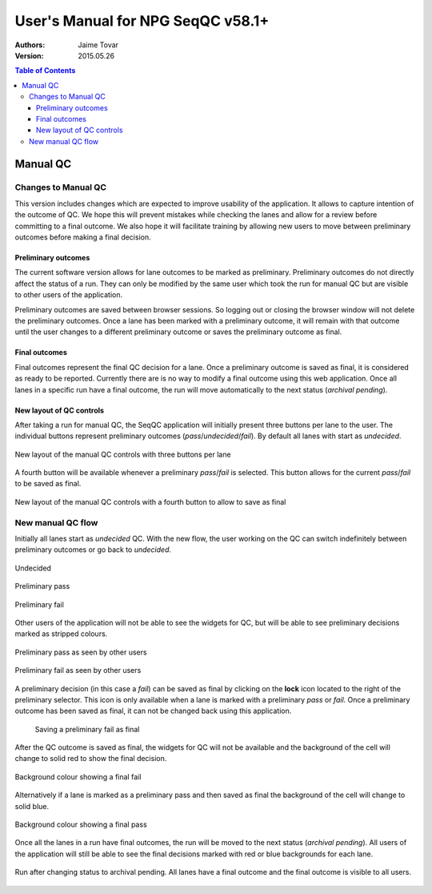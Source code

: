 User's Manual for NPG SeqQC v58.1+
==================================

:Authors:

  Jaime Tovar

:Version: 2015.05.26

.. contents:: Table of Contents

Manual QC
---------

Changes to Manual QC 
~~~~~~~~~~~~~~~~~~~~

This version includes changes which are expected to improve usability of the 
application. It allows to capture intention of the outcome of QC. We hope this 
will prevent mistakes while checking the lanes and allow for a review before 
committing to a final outcome. We also hope it will facilitate training by
allowing new users to move between preliminary outcomes before making a final
decision.

Preliminary outcomes
++++++++++++++++++++

The current software version allows for lane outcomes to be marked as 
preliminary. Preliminary outcomes do not directly affect the status of a run. 
They can only be modified by the same user which took the run for manual QC but
are visible to other users of the application.

Preliminary outcomes are saved between browser sessions. So logging out or 
closing the browser window will not delete the preliminary outcomes. Once a 
lane has been marked with a preliminary outcome, it will remain with that 
outcome until the user changes to a different preliminary outcome or saves 
the preliminary outcome as final. 

Final outcomes
++++++++++++++

Final outcomes represent the final QC decision for a lane. Once a preliminary 
outcome is saved as final, it is considered as ready to be reported. Currently
there are is no way to modify a final outcome using this web application.
Once all lanes in a specific run have a final outcome, the run will move 
automatically to the next status (*archival pending*).

New layout of QC controls
+++++++++++++++++++++++++

After taking a run for manual QC, the SeqQC application will initially present
three buttons per lane to the user. The individual buttons represent preliminary
outcomes (*pass*/*undecided*/*fail*). By default all lanes with start as 
*undecided*.

.. figure:: images/01_s.png
  :height: 700px
  :alt: New layout with three buttons
  :align: center
  
  New layout of the manual QC controls with three buttons per lane

A fourth button will be available whenever a preliminary *pass*/*fail* is 
selected. This button allows for the current *pass*/*fail* to be saved as
final.

.. figure:: images/03_s.png
  :height: 700px
  :alt: Fourth (save) button
  :align: center
  
  New layout of the manual QC controls with a fourth button to allow to save as
  final

New manual QC flow
~~~~~~~~~~~~~~~~~~

Initially all lanes start as *undecided* QC. With the new flow, the user 
working on the QC can switch indefinitely between preliminary outcomes 
or go back to *undecided*.

.. figure:: images/04_small_window.png
  :height: 100px
  :alt: Undecided
  :align: center

  Undecided

.. figure:: images/03_small_window.png
  :height: 100px
  :alt: Preliminary pass
  :align: center

  Preliminary pass

.. figure:: images/06_small_window.png
  :height: 100px
  :alt: Preliminary fail
  :align: center

  Preliminary fail
  
Other users of the application will not be able to see the widgets for QC, but 
will be able to see preliminary decisions marked as stripped colours.

.. figure:: images/08_preliminary_window.png
  :height: 100px
  :alt: Preliminary pass
  :align: center

  Preliminary pass as seen by other users

.. figure:: images/09_preliminary_window.png
  :height: 100px
  :alt: Preliminary fail
  :align: center

  Preliminary fail as seen by other users

A preliminary decision (in this case a *fail*) can be saved as final by 
clicking on the **lock** icon located to the right of the preliminary 
selector. This icon is only available when a lane is marked with a 
preliminary *pass* or *fail*. Once a preliminary outcome has been saved
as final, it can not be changed back using this application.

 .. figure:: images/07_final_window.png
  :height: 300px
  :alt: Saving a preliminary fail as final
  :align: center

  Saving a preliminary fail as final

After the QC outcome is saved as final, the widgets for QC will not be available
and the background of the cell will change to solid red to show the final
decision.

.. figure:: images/13_final_window.png
  :height: 300px
  :alt: Fail
  :align: center

  Background colour showing a final fail

Alternatively if a lane is marked as a preliminary pass and then saved as final 
the background of the cell will change to solid blue.

.. figure:: images/11_final_window.png
  :height: 300px
  :alt: Pass
  :align: center

  Background colour showing a final pass
  
Once all the lanes in a run have final outcomes, the run will be moved to the
next status (*archival pending*). All users of the application will still be
able to see the final decisions marked with red or blue backgrounds for each 
lane.

.. figure:: images/15_archival_pending.png
  :height: 1000px
  :alt: Run in archival pending
  :align: center

  Run after changing status to archival pending. All lanes have a final outcome
  and the final outcome is visible to all users.
